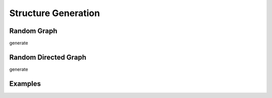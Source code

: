 Structure Generation
=======================

Random Graph
------------------

generate

Random Directed Graph
----------------------------

generate


Examples
--------------
